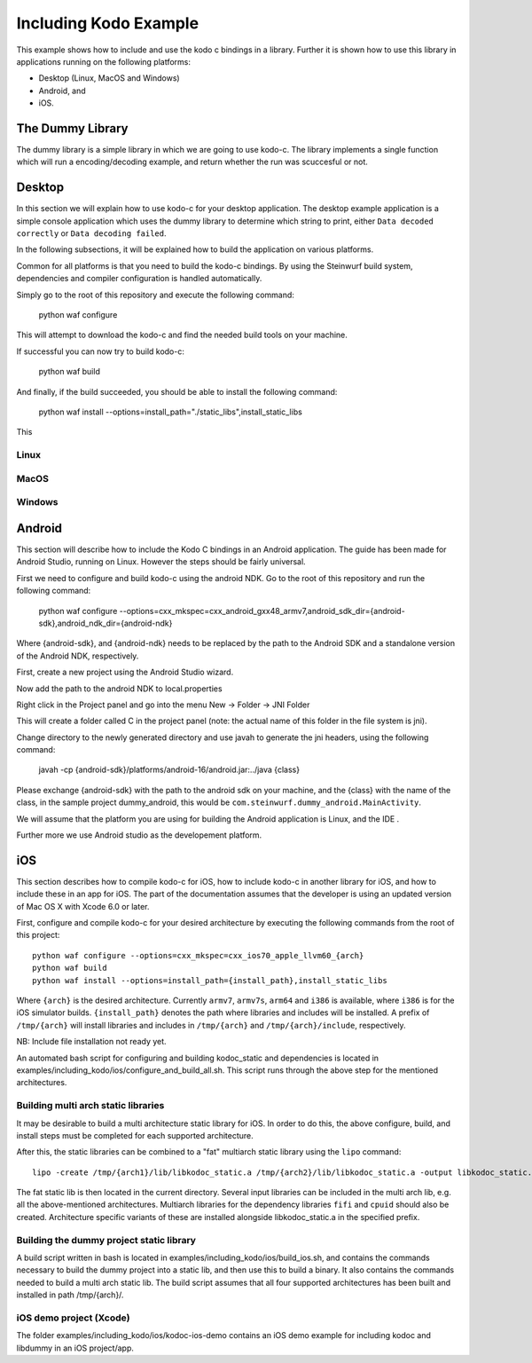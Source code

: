 Including Kodo Example
======================

This example shows how to include and use the kodo c bindings in a library.
Further it is shown how to use this library in applications running on the
following platforms:

* Desktop (Linux, MacOS and Windows)
* Android, and
* iOS.

The Dummy Library
-----------------

The dummy library is a simple library in which we are going to use kodo-c. The
library implements a single function which will run a encoding/decoding example,
and return whether the run was scuccesful or not.

Desktop
-------
In this section we will explain how to use kodo-c for your desktop application.
The desktop example application is a simple console application which uses
the dummy library to determine which string to print, either
``Data decoded correctly`` or ``Data decoding failed``.

In the following subsections, it will be explained how to build the application
on various platforms.

Common for all platforms is that you need to build the kodo-c bindings.
By using the Steinwurf build system, dependencies and compiler configuration is
handled automatically.

Simply go to the root of this repository and execute the following command:

  python waf configure

This will attempt to download the kodo-c and find the needed build tools on your
machine.

If successful you can now try to build kodo-c:

  python waf build

And finally, if the build succeeded, you should be able to install the following
command:

  python waf install --options=install_path="./static_libs",install_static_libs

This

Linux
.....


MacOS
.....

Windows
.......


Android
-------
This section will describe how to include the Kodo C bindings in an Android
application.
The guide has been made for Android Studio, running on Linux. However the
steps should be fairly universal.

First we need to configure and build kodo-c using the android NDK. Go to the
root of this repository and run the following command:

  python waf configure --options=cxx_mkspec=cxx_android_gxx48_armv7,android_sdk_dir={android-sdk},android_ndk_dir={android-ndk}

Where {android-sdk}, and {android-ndk} needs to be replaced by the path to the
Android SDK and a standalone version of the Android NDK, respectively.

First, create a new project using the Android Studio wizard.

Now add the path to the android NDK to local.properties

Right click in the Project panel and go into the menu New -> Folder -> JNI Folder

This will create a folder called C in the project panel
(note: the actual name of this folder in the file system is jni).

Change directory to the newly generated directory and use javah to generate the
jni headers, using the following command:

    javah -cp {android-sdk}/platforms/android-16/android.jar:../java {class}

Please exchange {android-sdk} with the path to the android sdk on your
machine, and the {class} with the name of the class, in the sample project
dummy_android, this would be ``com.steinwurf.dummy_android.MainActivity``.



We will assume that the platform you are using for building the
Android application is Linux, and the IDE .

Further more we use Android studio as the developement platform.


iOS
---
This section describes how to compile kodo-c for iOS, 
how to include kodo-c in another library for iOS, 
and how to include these in an app for iOS.
The part of the documentation assumes that the developer is using 
an updated version of Mac OS X with Xcode 6.0 or later.

First, configure and compile kodo-c for your desired architecture by executing the following commands from the root of this project::

  python waf configure --options=cxx_mkspec=cxx_ios70_apple_llvm60_{arch}
  python waf build
  python waf install --options=install_path={install_path},install_static_libs
  
Where ``{arch}`` is the desired architecture. Currently ``armv7``, ``armv7s``, ``arm64`` and ``i386`` is available, 
where ``i386`` is for the iOS simulator builds. 
``{install_path}`` denotes the path where libraries and includes will be installed. 
A prefix of ``/tmp/{arch}`` will install libraries and includes in ``/tmp/{arch}`` and ``/tmp/{arch}/include``, respectively.

NB: Include file installation not ready yet.

An automated bash script for configuring and building kodoc_static and dependencies is located in examples/including_kodo/ios/configure_and_build_all.sh. This script runs through the above step for the mentioned architectures.


Building multi arch static libraries
....................................

It may be desirable to build a multi architecture static library for iOS. 
In order to do this, the above configure, build, and install steps must be completed for each supported architecture.

After this, the static libraries can be combined to a "fat" multiarch static library using the ``lipo`` command::

  lipo -create /tmp/{arch1}/lib/libkodoc_static.a /tmp/{arch2}/lib/libkodoc_static.a -output libkodoc_static.a
  
The fat static lib is then located in the current directory.
Several input libraries can be included in the multi arch lib, e.g. all the above-mentioned architectures.
Multiarch libraries for the dependency libraries ``fifi`` and ``cpuid`` should also be created.
Architecture specific variants of these are installed alongside libkodoc_static.a in the specified prefix.

Building the dummy project static library
.........................................

A build script written in bash is located in examples/including_kodo/ios/build_ios.sh, and contains the commands necessary to build the dummy project into a static lib, and then use this to build a binary. It also contains the commands needed to build a multi arch static lib.
The build script assumes that all four supported architectures has been built and installed in path /tmp/{arch}/.


iOS demo project (Xcode)
........................

The folder examples/including_kodo/ios/kodoc-ios-demo contains an iOS demo example for including kodoc and libdummy in an iOS project/app.